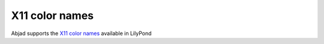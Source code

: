 X11 color names
===============

Abjad supports the
`X11 color names <http://en.wikipedia.org/wiki/X11_color_names>`__
available in LilyPond
